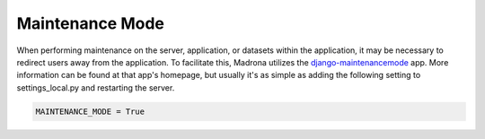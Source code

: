 .. _maintenance_mode:

Maintenance Mode
================

When performing maintenance on the server, application, or datasets within the
application, it may be necessary to redirect users away from the application.
To facilitate this, Madrona utilizes the `django-maintenancemode <http://pypi.python.org/pypi/django-maintenancemode>`_
app. More information can be found at that app's homepage, but usually it's as
simple as adding the following setting to settings_local.py and restarting the
server.

.. code-block:: django

    MAINTENANCE_MODE = True